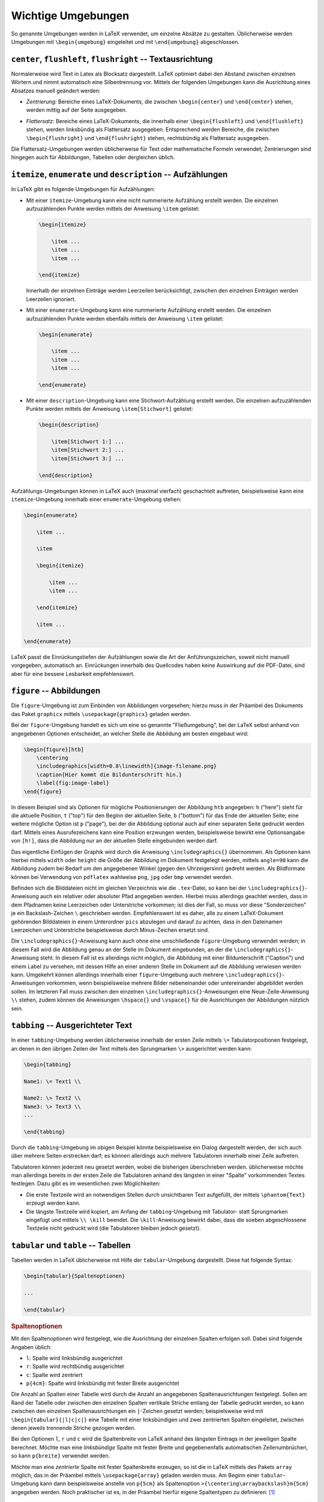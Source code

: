 .. _Wichtige Umgebungen:

Wichtige Umgebungen
===================

So genannte Umgebungen werden in LaTeX verwendet, um einzelne Absätze zu
gestalten. Üblicherweise werden Umgebungen mit ``\begin{umgebung}`` eingeleitet
und mit ``\end{umgebung}`` abgeschlossen.

.. todo Verschachtelungen?

``center``, ``flushleft``, ``flushright`` -- Textausrichtung
------------------------------------------------------------

Normalerweise wird Text in Latex als Blocksatz dargestellt. LaTeX optimiert
dabei den Abstand zwischen einzelnen Wörtern und nimmt automatisch eine
Silbentrennung vor. Mittels der folgenden Umgebungen kann die Ausrichtung eines
Absatzes manuell geändert werden:

.. index:: center (Umgebung)

* *Zentrierung:* Bereiche eines LaTeX-Dokuments, die zwischen ``\begin{center}`` und
  ``\end{center}`` stehen, werden mittig auf der Seite ausgegeben.

.. index:: flushleft (Umgebung), flushright (Umgebung)

* *Flattersatz:* Bereiche eines LaTeX-Dokuments, die innerhalb einer
  ``\begin{flushleft}`` und ``\end{flushleft}`` stehen, werden linksbündig als
  Flattersatz ausgegeben. Entsprechend werden Bereiche, die zwischen
  ``\begin{flushright}`` und ``\end{flushright}`` stehen, rechtsbündig als
  Flattersatz ausgegeben.

.. todo raggedright, raggedleft

Die Flattersatz-Umgebungen werden üblicherweise für Text oder mathematische
Formeln verwendet; Zentrierungen sind hingegen auch für Abbildungen, Tabellen
oder dergleichen üblich.

.. only:: html

    .. index:: Aufzählung

.. _itemize:
.. _enumerate:
.. _description:

``itemize``, ``enumerate`` und ``description`` -- Aufzählungen
--------------------------------------------------------------

In LaTeX gibt es folgende Umgebungen für Aufzählungen:

.. index:: Aufzählung; nicht nummeriert, itemize (Umgebung)

* Mit einer ``itemize``-Umgebung kann eine nicht nummerierte Aufzählung
  erstellt werden. Die einzelnen aufzuzählenden Punkte werden mittels
  der Anweisung ``\item`` gelistet:

  .. code-block:: tex

      \begin{itemize}

          \item ...
          \item ...
          \item ...

      \end{itemize}

  Innerhalb der einzelnen Einträge werden Leerzeilen berücksichtigt,
  zwischen den einzelnen Einträgen werden Leerzeilen ignoriert.

.. index:: Aufzählung; nummeriert, enumerate (Umgebung)

* Mit einer ``enumerate``-Umgebung kann eine nummerierte Aufzählung erstellt
  werden. Die einzelnen aufzuzählenden Punkte werden ebenfalls mittels der
  Anweisung ``\item`` gelistet:

  .. code-block:: tex

      \begin{enumerate}

          \item ...
          \item ...
          \item ...

      \end{enumerate}

.. index:: description (Umgebung)

* Mit einer ``description``-Umgebung kann eine Stichwort-Aufzählung erstellt
  werden. Die einzelnen aufzuzählenden Punkte werden mittels der Anweisung
  ``\item[Stichwort]`` gelistet:

  .. code-block:: tex

      \begin{description}

          \item[Stichwort 1:] ...
          \item[Stichwort 2:] ...
          \item[Stichwort 3:] ...

      \end{description}

Aufzählungs-Umgebungen können in LaTeX auch (maximal vierfach) geschachtelt
auftreten, beispielsweise kann eine ``itemize``-Umgebung innerhalb einer
``enumerate``-Umgebung stehen:

.. code-block:: tex

    \begin{enumerate}

        \item ...

        \item

        \begin{itemize}

            \item ...
            \item ...

        \end{itemize}

        \item ...

    \end{enumerate}

LaTeX passt die Einrückungstiefen der Aufzählungen sowie die Art der
Anführungszeichen, soweit nicht manuell vorgegeben, automatisch an. Einrückungen
innerhalb des Quellcodes haben keine Auswirkung auf die PDF-Datei, sind aber für
eine bessere Lesbarkeit empfehlenswert.

.. index:: figure (Umgebung), Abbildung, Graphik, \includegraphics{}
.. _figure:

``figure`` -- Abbildungen
-------------------------

Die ``figure``-Umgebung ist zum Einbinden von Abbildungen vorgesehen; hierzu
muss in der Präambel des Dokuments das Paket ``graphicx`` mittels
``\usepackage{graphicx}`` geladen werden.

Bei der ``figure``-Umgebung handelt es sich um eine so genannte "Fließumgebung",
bei der LaTeX selbst anhand von angegebenen Optionen entscheidet, an welcher
Stelle die Abbildung am besten eingebaut wird:

.. code-block:: tex

    \begin{figure}[htb]
        \centering
        \includegraphics[width=0.8\linewidth]{image-filename.png}
        \caption{Hier kommt die Bildunterschrift hin.}
        \label{fig:image-label}
    \end{figure}

In diesem Beispiel sind als Optionen für mögliche Positionierungen der Abbildung
``htb`` angegeben: ``h`` ("here") steht für die aktuelle Position, ``t`` ("top")
für den Beginn der aktuellen Seite, ``b`` ("bottom") für das Ende der aktuellen
Seite; eine weitere mögliche Option ist ``p`` ("page"), bei der die Abbildung
optional auch auf einer separaten Seite gedruckt werden darf. Mittels eines
Ausrufezeichens kann eine Position erzwungen werden, beispielsweise bewirkt eine
Optionsangabe von ``[h!]``, dass die Abbildung nur an der aktuellen Stelle
eingebunden werden darf.

Das eigentliche Einfügen der Graphik wird durch die Anweisung
``\includegraphics{}`` übernommen. Als Optionen kann hierbei mittels ``width``
oder ``height`` die Größe der Abbildung im Dokument festgelegt werden, mittels
``angle=90`` kann die Abbildung zudem bei Bedarf um den angegebenen Winkel
(gegen den Uhrzeigersinn) gedreht werden. Als Bildformate können bei Verwendung
von ``pdflatex`` wahlweise ``png``, ``jpg`` oder ``bmp`` verwendet werden.

Befinden sich die Bilddateien nicht im gleichen Verzeichnis wie die
``.tex``-Datei, so kann bei der ``\includegraphics{}``-Anweisung auch ein
relativer oder absoluter Pfad angegeben werden. Hierbei muss allerdings geachtet
werden, dass in dem Pfadnamen keine Leerzeichen oder Unterstriche vorkommen; ist
dies der Fall, so muss vor diese "Sonderzeichen" je ein Backslash-Zeichen ``\``
geschrieben werden. Empfehlenswert ist es daher, alle zu einem LaTeX-Dokument
gehörenden Bilddateien in einem Unterordner ``pics`` abzulegen und darauf zu
achten, dass in den Dateinamen Leerzeichen und Unterstriche beispielsweise durch
Minus-Zeichen ersetzt sind.

Die ``\includegraphics{}``-Anweisung kann auch ohne eine umschließende
``figure``-Umgebung verwendet werden; in diesem Fall wird die Abbildung genau an
der Stelle im Dokument eingebunden, an der die ``\includegraphics{}``-Anweisung
steht. In diesem Fall ist es allerdings nicht möglich, die Abbildung mit einer
Bildunterschrift ("Caption") und einem Label zu versehen, mit dessen Hilfe an
einer anderen Stelle im Dokument auf die Abbildung verwiesen werden kann.
Umgekehrt können allerdings innerhalb einer ``figure``-Umgebung auch mehrere
``\includegraphics{}``-Anweisungen vorkommen, wenn beispielsweise mehrere Bilder
nebeneinander oder untereinander abgebildet werden sollen. Im letzteren Fall
muss zwischen den einzelnen ``\includegraphics{}``-Anweisungen eine
Neue-Zeile-Anweisung ``\\`` stehen, zudem können die Anweisungen ``\hspace{}``
und ``\vspace{}`` für die Ausrichtungen der Abbildungen nützlich sein.



.. index:: Tabbing
.. _tabbing:

``tabbing`` -- Ausgerichteter Text
----------------------------------

In einer ``tabbing``-Umgebung werden üblicherweise innerhalb der ersten Zeile
mittels ``\=`` Tabulatorpositionen festgelegt, an denen in den übrigen Zeilen
der Text mittels den Sprungmarken ``\>`` ausgerichtet werden kann:

.. code-block:: tex

    \begin{tabbing}

    Name1: \= Text1 \\

    Name2: \> Text2 \\
    Name3: \> Text3 \\
    ...

    \end{tabbing}

Durch die ``tabbing``-Umgebung im obigen Beispiel könnte beispielsweise ein
Dialog dargestellt werden, der sich auch über mehrere Seiten erstrecken darf;
es können allerdings auch mehrere Tabulatoren innerhalb einer Zeile auftreten.

Tabulatoren können jederzeit neu gesetzt werden, wobei die bisherigen
überschrieben werden. üblicherweise möchte man allerdings bereits in der ersten
Zeile die Tabulatoren anhand des längsten in einer "Spalte" vorkommenden Textes
festlegen. Dazu gibt es im wesentlichen zwei Möglichkeiten:

* Die erste Textzeile wird an notwendigen Stellen durch unsichtbaren Text
  aufgefüllt, der mittels ``\phantom{Text}`` erzeugt werden kann.
* Die längste Textzeile wird kopiert, am Anfang der ``tabbing``-Umgebung mit
  Tabulator- statt Sprungmarken eingefügt und mittels ``\\ \kill`` beendet. Die
  ``\kill``-Anweisung bewirkt dabei, dass die soeben abgeschlossene Textzeile
  nicht gedruckt wird (die Tabulatoren bleiben jedoch gesetzt).

.. index:: tabular (Umgebung), Tabelle
.. _tabular:
.. _Tabellen:

``tabular`` und ``table`` -- Tabellen
-------------------------------------

Tabellen werden in LaTeX üblicherweise mit Hilfe der ``tabular``-Umgebung
dargestellt. Diese hat folgende Syntax:

.. code-block:: tex

    \begin{tabular}{Spaltenoptionen}

    ...

    \end{tabular}

.. rubric:: Spaltenoptionen

Mit den Spaltenoptionen wird festgelegt, wie die Ausrichtung der einzelnen
Spalten erfolgen soll. Dabei sind folgende Angaben üblich:

* ``l``: Spalte wird linksbündig ausgerichtet
* ``r``: Spalte wird rechtbündig ausgerichtet
* ``c``: Spalte wird zentriert
* ``p{4cm}``: Spalte wird linksbündig mit fester Breite ausgerichtet

Die Anzahl an Spalten einer Tabelle wird durch die Anzahl an angegebenen
Spaltenausrichtungen festgelegt. Sollen am Rand der Tabelle oder zwischen den
einzelnen Spalten vertikale Striche entlang der Tabelle gedruckt werden, so kann
zwischen den einzelnen Spaltenausrichtungen ein ``|``-Zeichen gesetzt werden;
beispielsweise wird mit ``\begin{tabular}{|l|c|c|}`` eine Tabelle mit einer
linksbündigen und zwei zentrierten Spalten eingeleitet, zwischen denen jeweils
trennende Striche gezogen werden.

Bei den Optionen ``l``, ``r`` und ``c`` wird die Spaltenbreite von LaTeX anhand
des längsten Eintrags in der jeweiligen Spalte berechnet. Möchte man eine
*linksbündige* Spalte mit fester Breite und gegebenenfalls automatischen
Zeilenumbrüchen, so kann ``p{breite}`` verwendet werden.

Möchte man eine *zentrierte* Spalte mit fester Spaltenbreite erzeugen, so ist
die in LaTeX mittels des Pakets ``array`` möglich, das in der Präambel mittels
``\usepackage{array}`` geladen werden muss. Am Beginn einer ``tabular``-Umgebung
kann dann beispielsweise anstelle von ``p{5cm}`` als Spaltenoption
``>{\centering\arraybackslash}m{5cm}`` angegeben werden. Noch praktischer ist
es, in der Präambel hierfür eigene Spaltentypen zu definieren: [#]_

.. code-block:: tex

    \usepackage{array}

    \newcolumntype{L}[1]{>{\raggedright\let\newline\\\arraybackslash\hspace{0pt}}m{#1}}
    \newcolumntype{C}[1]{>{\centering\let\newline\\\arraybackslash\hspace{0pt}}m{#1}}
    \newcolumntype{R}[1]{>{\raggedleft\let\newline\\\arraybackslash\hspace{0pt}}m{#1}}

Damit können beispielsweise ``L{5cm}``, ``R{5cm}`` oder ``C{5cm}`` als
Spaltenoptionen verwendet werden, um linksbündige, rechtsbündige oder zentrierte
Spalten mit fester Breite zu definieren. Der Text wird dabei vertikal stets
zentriert ausgerichtet, also jeweils mittig in die Reihen der Tabellen gesetzt.

Soll die vertikale Ausrichtung der Zeilen jeweils bündig am unteren Zeilenrand
erfolgen, wie dies beispielsweise für das Setzen von sehr langen Spaltennamen
mittels :ref:`\rotatebox{} <Gedrehter Text>` vorteilhaft sein kann, so können
nach dem obigen Prinzip weitere Spaltentypen definiert werden, wobei lediglich
``m{#1}`` ("middle") durch ``b{#1}`` ("bottom") ersetzt werden muss.

Bei Verwendung von Spaltenoptionen mit fester Breite wird der Spaltentext bei
Bedarf automatisch in der nächsten Zeile weitergeführt. Bei Verwendung der oben
definierten Spaltenoptionen ``L``, ``C`` und ``R`` kann eine Fortsetzung des
Spaltentexts in der nächsten Zeile manuell mittels ``\newline`` explizit
erzwungen werden.


.. _Spaltentrennzeichen:

.. rubric:: Spaltentrennzeichen und neue Zeilen

Innerhalb der ``tabular``-Umgebung werden die einzelnen Reihen allgemein mittels
der Neue-Zeile-Anweisung  ``\\`` voneinander getrennt. Eine Tabellenspalte kann
sich im Quellcode gegebenenfalls also  auch über mehrere Zeilen erstrecken, wenn
dies einer besseren Lesbarkeit dient.

Innerhalb einer Reihe bewirkt das Zeichen ``&`` ein Trennen der einzelnen
Spalten. Um horizontale Linien am Rand der Tabelle oder zwischen einzelnen
Reihen zu ziehen, kann zu Beginn der Tabelle sowie jeweils hinter einem ``\\``
die Anweisung ``\hline`` ("horizontal line") geschrieben werden.

Jede Reihe sollte bei :math:`n` Spalten stets :math:`(n-1)` Spaltentrennzeichen
``&`` beinhalten. Ist dies nicht der Fall, verbleibt bei einer umrandeten
Tabelle der rechte Spaltenrand in dieser Reihe.

Nach einer Neuen-Zeile-Anweisung ``\\`` kann wiederum ein in eckigen Klammern
eine Längenangabe geschrieben werden, um die aktuelle Reihe um diesen Wert zu
in ihrer Höhe zu verändern. Beispielsweise würde ein Zeilenumbruch
:math:`\\[6pt]` hinter der aktuellen Reihe einen vertikalen Abstand von ``6pt``
einfügen, was bei einer Schriftgröße von ``12pt`` einem :math:`1,5`-fachen
Zeilenabstand entspräche.

.. index:: \arraystretch{}
.. _arraystretch:

Soll der Abstand zwischen den einzelnen Reihen allgemein vergrößert werden, so
ist dies folgendermaßen möglich:

.. code-block:: tex

    % Reihenabstand auf den 1,25-fachen Wert festlegen:
    \renewcommand{\arraystretch}{1.25}

    \begin{tabular}{Spaltenoptionen}

    %%% Die eigentliche Tabelle %%%

    \end{tabular}

    % Reihenabstand wieder auf den normalen Wert zurücksetzen
    \renewcommand{\arraystretch}{1}


.. index:: \multicolumn{}
.. _multicolumn und multirow:

.. rubric:: multicolumn und multirow

Soll sich ein Eintrag einer Reihe über mehrere Spalten erstrecken, so ist dies
mittels des Pakets ``multicol``, das in der Präambel mittels
``\usepackage{multicol}`` geladen werden muss, und folgender Syntax möglich:

.. code-block:: tex

    \multicolumn{AnzahlSpalten}{Ausrichtung}{Text}

Die Ausrichtung des angegebenen Textes beginnt dann mit in der Spalte, in der
die ``\multicol{}``-Anweisung steht, und umfasst insgesamt die mit
``AnzahlSpalten`` angegebene Anzahl an Spalten. Als Ausrichtung kann ``l``,
``c`` oder ``r`` gewählt werden, Trennstriche mittels ``|`` sind ebenfalls
erlaubt.

.. index:: \multirow{}

Mittels des Pakets ``multirow``, das in der Präambel mittels
``\usepackage{multirow}`` geladen werden muss, kann ein Eintrag einer Reihe
vertikal über mehrere Reihen hinweg ausgerichtet werden:

.. code-block:: tex

    \multirow{AnzahlReihen}{Breite}{Text}

Die Ausrichtung des angegebenen Textes innerhalb der Spalte, in der die
``\multirow{}``-Anweisung steht,  beginnt mit der aktuellen Reihe und umfasst
insgesamt die mit ``AnzahlReihen`` angegebene Anzahl an Reihen. Der Inhalt der
Reihe wird zentriert zu den mit ``AnzahlReihen`` angegebenen Reihen
ausgerichtet. Als vertikal für den Text zu reservierende Breite wird meist
``*`` für eine automatische Breite gewählt, die Breite der auszurichtenden Reihe
entspricht dann der Breite der angegebenen Anzahl von Reihen.

.. index:: table (Umgebung)
.. _table:

.. rubric:: Die ``table``-Umgebung

Die eigentliche Tabelle, die durch ``\begin{tabular}`` und ``\end{tabular}``
begrenzt ist, kann zusätzlich in eine ``table``-Umgebung gepackt werden. Dabei
handelt es sich, ebenso wie bei :ref:`figure <figure>`, um eine Fließumgebung,
bei der LaTeX anhand von den angegebenen Optionen die Positionierung der Tabelle
selbst vornimmt.

.. code-block:: tex

    \begin{table}[htpb]
    \centering
    \caption{cHier kommt die Tabellenbeschriftung hin.}
    \label{tab:table-label}

    \begin{tabular}{|c|l|}
        \hline
        1 & Erste Zeile \\
        2 & erste Zeile \\
        \hline
    \end{tabular}

    \end{table}

Auch bei der ``table``-Umgebung sind folgende Optionen für mögliche
Positionierungen der Tabelle möglich: ``h`` ("here") steht für die aktuelle
Position, ``t`` ("top") für den Beginn der aktuellen Seite, ``b`` ("bottom") für
das Ende der aktuellen Seite; eine weitere mögliche Option ist ``p`` ("page"),
bei der die Tabelle optional auch auf einer separaten Seite gedruckt werden
darf. Mittels eines Ausrufezeichens kann eine Position erzwungen werden,
beispielsweise bewirkt eine Optionsangabe von ``[h!]``, dass die Tabelle nur an
der aktuellen Stelle eingebunden werden darf.

Mittels der ``\caption{}``-Anweisung kann die Tabelle beschriftet werden; in der
klassischen Textsatzung wird diese Beschriftung, anders als bei Abbildungen,
allerdings *über* die eigentliche Tabelle gesetzt. Mittels der
``\label{}``-Anweisung kann die Tabelle zudem mit einem Label versehen werden,
so dass auf sie an einer anderen Stelle im Dokument verwiesen werden kann.

.. TODO snippets ref href


.. _Mehrseitige Tabellen:

.. rubric:: Mehrseitige Tabellen

Tabellen, die mittels einer ``tabular`` bzw. ``table``-Umgebung erstellt werden,
erlauben keinen Seitenumbruch innerhalb der Tabelle. Bei längeren Tabellen
empfiehlt sich die Verwendung des Pakets ``longtable``, mit dem sich mehrseitige
Tabellen erstellen lassen.



.. index:: verbatim (Umgebung), verb (Umgebung)
.. _verbatim:

``verbatim`` -- Quelltext
-------------------------

Text innerhalb einer ``verbatim``-Umgebung wird von LaTeX nicht interpretiert,
sondern genau so dargestellt, wie er eingegeben wurde. Es finden also
beispielsweise keine automatischen Zeilenumbrüche und keine Silbentrennungen
statt; zusätzlich wird der :ref:`Schrifttyp <Schrifttyp>` auf ``typewriter``
umgestellt. [#]_

Innerhalb eines Absatzes können kurze Quelltext-Passagen mittels ``\verb|
Quelltext |`` hervorgehoben werden. Kommt in dem angegebenen Quelltext das
Symbol ``|`` vor, so kann auch ein anderes Begrenzungszeichen für ``\verb``
verwendet werden, beispielsweise ``\verb= Quelltezt =``.

.. index:: landscape (Umgebung), Querformat
.. _landscape:

``landscape`` -- Text im Querformat
-----------------------------------

Die ``landscape``-Umgebung wird dazu verwendet, um beispielsweise einen
Textteil, eine Tabelle oder eine Abbildung im Querformat auszugeben.
Hierfür muss in der Präambel das Paket ``lscape`` geladen werden:

.. code-block:: tex

    % In der Präambel:
    \usepackage{lscape}

    % ...

    % Im Dokument:

    \begin{landscape}

    %%% Der eigentliche Inhalt %%%

    \end{landscape}


.. _quote:
.. _quotation:
.. _verse:

``quote``, ``quotation`` und ``verse`` -- Einrückungen
------------------------------------------------------

.. index:: quote (Umgebung)

* Diese Umgebung wird üblicherweise für kurze Zitate verwendet, die aus einem
  einzelnen Absatz bestehen. Text innerhalb von ``\begin{quote}`` und
  ``\end{quote}`` wird links und rechts etwas eingerückt, die Zeilenlänge wird
  also gegenüber dem restlichen Text etwas verringert. Neue Absätze innerhalb
  einer ``quote``-Umgebung beginnen ebenfalls linksbündig.

.. index:: quotation (Umgebung)

* Diese Umgebung wird üblicherweise für längere Zitate verwendet, die aus mehr
  als einem Absatz bestehen. Text innerhalb von ``\begin{quotation}`` und
  ``\end{quotation}`` wird ebenfalls links und rechts etwas eingerückt, die
  Zeilenlänge wird also gegenüber dem restlichen Text etwas verringert. Auch
  innerhalb einer ``quotation``-Umgebung werden Absätze linksbündig dargestellt,
  wobei die erste Zeile eines neuen Absatzes leicht eingerückt wird.

.. index:: verse (Umgebung)

* Diese Umgebung wird üblicherweise für Gedichte verwendet. Innerhalb von
  ``begin{verse}`` und ``\end{verse}`` werden einzelne Zeilen durch ``\\``
  explizit beendet; sehr lange Zeilen werden in den nachfolgenden Zeilen
  zusätzlich eingerückt und so als zusammengehörig gekennzeichnet. Leerzeilen
  werden zur Trennung von Absätzen verwendet.


.. raw:: html

    <hr />

.. only:: html

    .. rubric:: Anmerkungen:

.. [#] Siehe: https://tex.stackexchange.com/questions/12703/how-to-create-fixed-width-table-columns-with-text-raggedright-centered-raggedlef

.. [#] Die Quelltext-Umgebung ``verbatim`` kann auch durch ``\begin{verbatim*}``
    und ``\end{verbatim*}`` begrenzt werden, wobei bei dieser Version
    Leerzeichen durch ein eigenes Symbol (:math:`\textvisiblespace`) dargestellt werden. Dies kann
    zur Hervorhebung der Anzahl von Leerzeichen in einer Codestelle nützlich
    sein.


